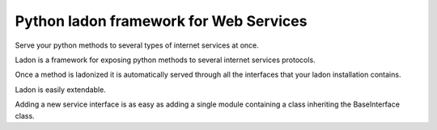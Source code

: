 ﻿
.. index::
   ! pyladon


.. _python_ladon_framework:

=======================================
Python ladon framework for Web Services
=======================================


.. seealso::

   - http://pypi.python.org/pypi/ladon/
   - http://packages.python.org/ladon/


Serve your python methods to several types of internet services at once.

Ladon is a framework for exposing python methods to several internet services
protocols.

Once a method is ladonized it is automatically served through all the interfaces
that your ladon installation contains.

Ladon is easily extendable.

Adding a new service interface is as easy as adding a single module containing
a class inheriting the BaseInterface class.



